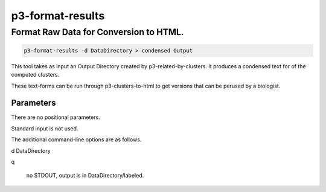 
.. _cli::p3-format-results:

#################
p3-format-results
#################

.. highlight:: perl


.. _cli::Format-Raw-Data-for-Conversion-to-HTML.:

***************************************
Format Raw Data for Conversion to HTML.
***************************************



.. code-block:: perl

      p3-format-results -d DataDirectory > condensed Output


This tool takes as input an Output Directory created by p3-related-by-clusters.
It produces a condensed text for of the computed clusters.

These text-forms can be run through p3-clusters-to-html to get versions
that can be perused by a biologist.

.. _cli::Parameters:

Parameters
==========


There are no positional parameters.

Standard input is not used.

The additional command-line options are as follows.


d DataDirectory



q
 
 no STDOUT, output is in DataDirectory/labeled.
 



